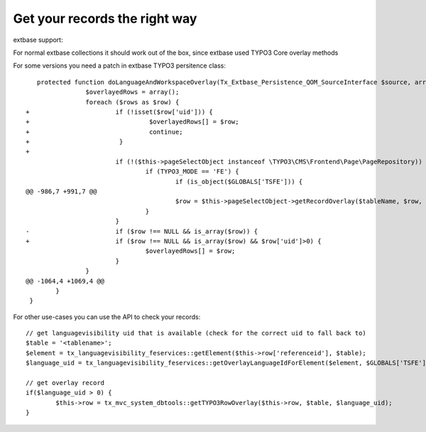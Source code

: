 ﻿

.. ==================================================
.. FOR YOUR INFORMATION
.. --------------------------------------------------
.. -*- coding: utf-8 -*- with BOM.

.. ==================================================
.. DEFINE SOME TEXTROLES
.. --------------------------------------------------
.. role::   underline
.. role::   typoscript(code)
.. role::   ts(typoscript)
   :class:  typoscript
.. role::   php(code)


Get your records the right way
^^^^^^^^^^^^^^^^^^^^^^^^^^^^^^

extbase support:

For normal extbase collections it should work out of the box, since
extbase used TYPO3 Core overlay methods

For some versions you need a patch in extbase TYPO3 persitence class:

::

      protected function doLanguageAndWorkspaceOverlay(Tx_Extbase_Persistence_QOM_SourceInterface $source, array $rows, $languageUid = NULL, $workspaceUid = NULL) {
                   $overlayedRows = array();
                   foreach ($rows as $row) {
   +                       if (!isset($row['uid'])) {
   +                                $overlayedRows[] = $row;
   +                                continue;
   +                        }
   +
                           if (!($this->pageSelectObject instanceof \TYPO3\CMS\Frontend\Page\PageRepository)) {
                                   if (TYPO3_MODE == 'FE') {
                                           if (is_object($GLOBALS['TSFE'])) {
   @@ -986,7 +991,7 @@
                                           $row = $this->pageSelectObject->getRecordOverlay($tableName, $row, $languageUid, $overlayMode);
                                   }
                           }
   -                       if ($row !== NULL && is_array($row)) {
   +                       if ($row !== NULL && is_array($row) && $row['uid']>0) {
                                   $overlayedRows[] = $row;
                           }
                   }
   @@ -1064,4 +1069,4 @@
           }
    }


For other use-cases you can use the API to check your records:

::

   // get languagevisibility uid that is available (check for the correct uid to fall back to)
   $table = '<tablename>';
   $element = tx_languagevisibility_feservices::getElement($this->row['referenceid'], $table);
   $language_uid = tx_languagevisibility_feservices::getOverlayLanguageIdForElement($element, $GLOBALS['TSFE']->sys_language_uid);

   // get overlay record
   if($language_uid > 0) {
           $this->row = tx_mvc_system_dbtools::getTYPO3RowOverlay($this->row, $table, $language_uid);
   }

